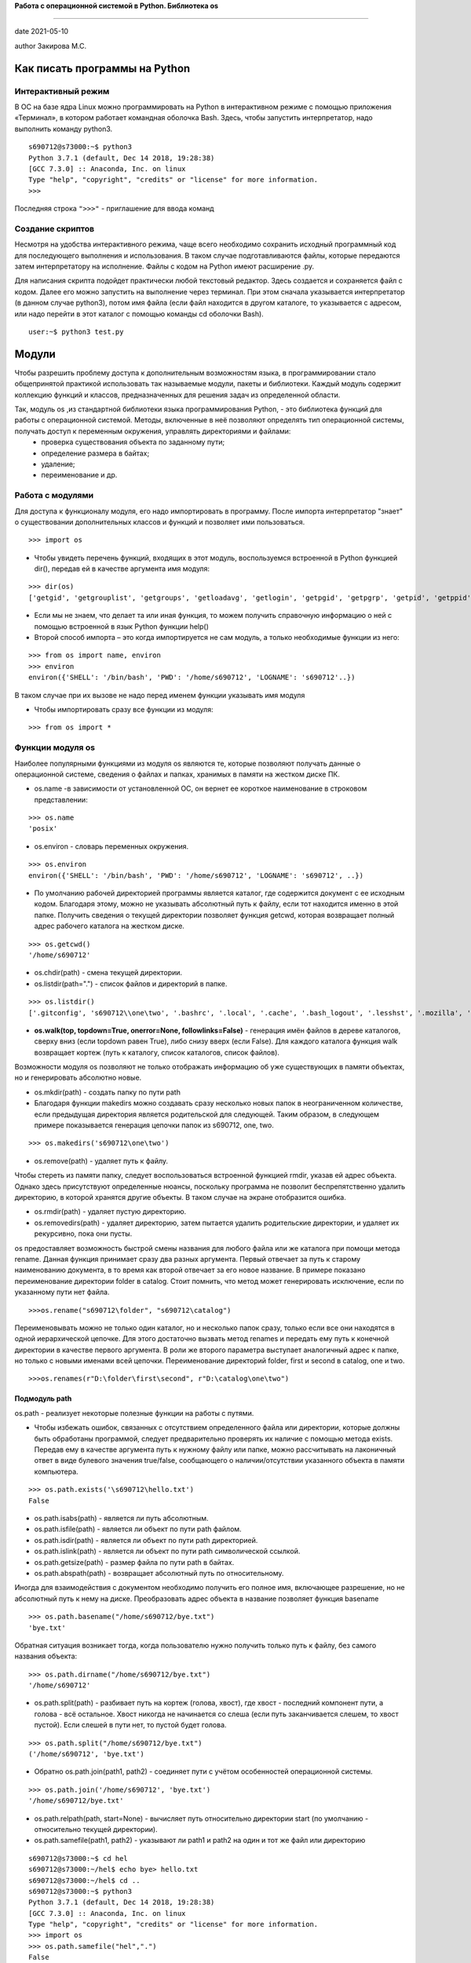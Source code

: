 **Работа с операционной системой в Python. Библиотека os**

#######################################################

date 2021-05-10
 
author Закирова М.С.

.. contents
 
Как писать программы на Python
=================================

Интерактивный режим
---------------------------
В ОС на базе ядра Linux можно программировать на Python в интерактивном режиме с помощью приложения «Терминал», в котором работает командная оболочка Bash. Здесь, чтобы запустить интерпретатор, надо выполнить команду python3.

::

    s690712@s73000:~$ python3
    Python 3.7.1 (default, Dec 14 2018, 19:28:38)
    [GCC 7.3.0] :: Anaconda, Inc. on linux
    Type "help", "copyright", "credits" or "license" for more information.
    >>>

Последняя строка ``">>>"`` - приглашение для ввода команд

Создание скриптов
------------------
Несмотря на удобства интерактивного режима, чаще всего необходимо сохранить исходный программный код для последующего выполнения и использования. В таком случае подготавливаются файлы, которые передаются затем интерпретатору на исполнение. 
Файлы с кодом на Python имеют расширение .py.

Для написания скрипта подойдет практически любой текстовый редактор. Здесь создается и сохраняется файл с кодом. Далее его можно запустить на выполнение через терминал. При этом сначала указывается интерпретатор (в данном случае python3), потом имя файла (если файл находится в другом каталоге, то указывается с адресом, или надо перейти в этот каталог с помощью команды cd оболочки Bash).
::

    user:~$ python3 test.py



Модули
==============
Чтобы разрешить проблему доступа к дополнительным возможностям языка, в программировании стало общепринятой практикой использовать так называемые модули, пакеты и библиотеки. Каждый модуль содержит коллекцию функций и классов, предназначенных для решения задач из определенной области.

Так, модуль os ,из стандартной библиотеки языка программирования Python, - это библиотека функций для работы с операционной системой. Методы, включенные в неё позволяют определять тип операционной системы, получать доступ к переменным окружения, управлять директориями и файлами:
    * проверка существования объекта по заданному пути;
    * определение размера в байтах;
    * удаление;
    * переименование и др.

Работа с модулями
------------------
Для доступа к функционалу модуля, его надо импортировать в программу. После импорта интерпретатор "знает" о существовании дополнительных классов и функций и позволяет ими пользоваться.
::

    >>> import os

* Чтобы увидеть перечень функций, входящих в этот модуль, воспользуемся встроенной в Python функцией dir(), передав ей в качестве аргумента имя модуля:

::

    >>> dir(os)
    ['getgid', 'getgrouplist', 'getgroups', 'getloadavg', 'getlogin', 'getpgid', 'getpgrp', 'getpid', 'getppid', 'getpriority', 'getresgid', 'getresuid', 'getsid', 'getuid', 'getxattr', 'initgroups', 'isatty',]



* Если мы не знаем, что делает та или иная функция, то можем получить справочную информацию о ней с помощью встроенной в язык Python функции help()

* Второй способ импорта – это когда импортируется не сам модуль, а только необходимые функции из него:

::

    >>> from os import name, environ
    >>> environ
    environ({'SHELL': '/bin/bash', 'PWD': '/home/s690712', 'LOGNAME': 's690712'..})
    
    
В таком случае при их вызове не надо перед именем функции указывать имя модуля

* Чтобы импортировать сразу все функции из модуля:

::

    >>> from os import *


Функции модуля os
-----------------
Наиболее популярными функциями из модуля os являются те, которые позволяют получать данные о операционной системе, сведения о файлах и папках, хранимых в памяти на жестком диске ПК.

* os.name -в зависимости от установленной ОС, он вернет ее короткое наименование в строковом представлении:

::

    >>> os.name
    'posix'

* os.environ - словарь переменных окружения.

::

    >>> os.environ
    environ({'SHELL': '/bin/bash', 'PWD': '/home/s690712', 'LOGNAME': 's690712', ..})

* По умолчанию рабочей директорией программы является каталог, где содержится документ с ее исходным кодом. Благодаря этому, можно не указывать абсолютный путь к файлу, если тот находится именно в этой папке. Получить сведения о текущей директории позволяет функция getcwd, которая возвращает полный адрес рабочего каталога на жестком диске. 

::

    >>> os.getcwd()
    '/home/s690712'

* os.chdir(path) - смена текущей директории.
* os.listdir(path=".") - список файлов и директорий в папке.

::

    >>> os.listdir()
    ['.gitconfig', 's690712\\one\two', '.bashrc', '.local', '.cache', '.bash_logout', '.lesshst', '.mozilla', '.python_history', 'cat.txt', 'newfail.txt', 'testgit', '.bash_history', '.swp', '.profile', '.config', 'bye.txt', '.git', '.viminfo']

* **os.walk(top, topdown=True, onerror=None, followlinks=False)** - генерация имён файлов в дереве каталогов, сверху вниз (если topdown равен True), либо снизу вверх (если False). Для каждого каталога функция walk возвращает кортеж (путь к каталогу, список каталогов, список файлов).


Возможности модуля os позволяют не только отображать информацию об уже существующих в памяти объектах, но и генерировать абсолютно новые.

* os.mkdir(path) -  создать папку по пути path 
* Благодаря функции makedirs можно создавать сразу несколько новых папок в неограниченном количестве, если предыдущая директория является родительской для следующей. Таким образом, в следующем примере показывается генерация цепочки папок из s690712, one, two.

::

    >>> os.makedirs('s690712\one\two')

* os.remove(path) - удаляет путь к файлу.

Чтобы стереть из памяти папку, следует воспользоваться встроенной функцией rmdir, указав ей адрес объекта. Однако здесь присутствуют определенные нюансы, поскольку программа не позволит беспрепятственно удалить директорию, в которой хранятся другие объекты. В таком случае на экране отобразится ошибка.

* os.rmdir(path) - удаляет пустую директорию.
* os.removedirs(path) - удаляет директорию, затем пытается удалить родительские директории, и удаляет их рекурсивно, пока они пусты.


os предоставляет возможность быстрой смены названия для любого файла или же каталога при помощи метода rename. Данная функция принимает сразу два разных аргумента. Первый отвечает за путь к старому наименованию документа, в то время как второй отвечает за его новое название. В примере показано переименование директории folder в catalog. Стоит помнить, что метод может генерировать исключение, если по указанному пути нет файла.
::

    >>>os.rename("s690712\folder", "s690712\catalog")


Переименовывать можно не только один каталог, но и несколько папок сразу, только если все они находятся в одной иерархической цепочке. Для этого достаточно вызвать метод renames и передать ему путь к конечной директории в качестве первого аргумента. В роли же второго параметра выступает аналогичный адрес к папке, но только с новыми именами всей цепочки.  Переименование директорий folder, first и second в catalog, one и two.

::
   
    >>>os.renames(r"D:\folder\first\second", r"D:\catalog\one\two")


Подмодуль path
~~~~~~~~~~~~~~~~~~~
os.path - реализует некоторые полезные функции на работы с путями.

* Чтобы избежать ошибок, связанных с отсутствием определенного файла или директории, которые должны быть обработаны программой, следует предварительно проверять их наличие с помощью метода exists. Передав ему в качестве аргумента путь к нужному файлу или папке, можно рассчитывать на лаконичный ответ в виде булевого значения true/false, сообщающего о наличии/отсутствии указанного объекта в памяти компьютера.

::

    >>> os.path.exists('\s690712\hello.txt')
    False

* os.path.isabs(path) - является ли путь абсолютным.

* os.path.isfile(path) - является ли объект по пути path файлом.

* os.path.isdir(path) -  является ли объект по пути path директорией.

* os.path.islink(path) - является ли объект по пути path символической ссылкой.
* os.path.getsize(path) - размер файла по пути path в байтах.
* os.path.abspath(path) - возвращает абсолютный путь по относительному.

Иногда для взаимодействия с документом необходимо получить его полное имя, включающее разрешение, но не абсолютный путь к нему на диске. Преобразовать адрес объекта в название позволяет функция basename
::

    >>> os.path.basename("/home/s690712/bye.txt")
    'bye.txt'
    
Обратная ситуация возникает тогда, когда пользователю нужно получить только путь к файлу, без самого названия объекта:

::

    >>> os.path.dirname("/home/s690712/bye.txt")
    '/home/s690712'
    
* os.path.split(path) - разбивает путь на кортеж (голова, хвост), где хвост - последний компонент пути, а голова - всё остальное. Хвост никогда не начинается со слеша (если путь заканчивается слешем, то хвост пустой). Если слешей в пути нет, то пустой будет голова.

::

    >>> os.path.split("/home/s690712/bye.txt")
    ('/home/s690712', 'bye.txt')

* Обратно os.path.join(path1, path2) - соединяет пути с учётом особенностей операционной системы.

::

    >>> os.path.join('/home/s690712', 'bye.txt')
    '/home/s690712/bye.txt'

* os.path.relpath(path, start=None) - вычисляет путь относительно директории start (по умолчанию - относительно текущей директории).

* os.path.samefile(path1, path2) - указывают ли path1 и path2 на один и тот же файл или директорию

::

    s690712@s73000:~$ cd hel
    s690712@s73000:~/hel$ echo bye> hello.txt
    s690712@s73000:~/hel$ cd ..
    s690712@s73000:~$ python3
    Python 3.7.1 (default, Dec 14 2018, 19:28:38)
    [GCC 7.3.0] :: Anaconda, Inc. on linux
    Type "help", "copyright", "credits" or "license" for more information.
    >>> import os
    >>> os.path.samefile("hel",".")
    False

Создание собственного модуля
===============================
Когда интерпретатор Питона встречает команду импорта, то просматривает на наличие файла-модуля определенные каталоги. Их перечень можно увидеть по содержимому sys.path:

::

    >>> import sys
    >>> sys.path
    ['', '/home/s690712/lib/python37.zip', '/lib/python3.7', '/lib/python3.7/lib-dynload', '/lib/python3.7/site-packages', '//lib/python3.7/site-packages']

Это список адресов в Linux. Первый элемент – пустая строка, что обозначает текущий каталог, то есть то место, где сохранена сама программа, импортирующая модуль. Если вы сохраните файл-модуль и файл-программу в одном каталоге, то интерпретатор без труда найдет модуль.

В качестве тренировки создадим модуль с функциями для вычисления площадей прямоугольника, треугольника и круга, поместим его в отдельный файл square.py, a сам файл потом передадим в sys.path:

::

    s690712@s73000:~$ vim square.py
    -
    #! python3
    from math import pi, pow
     
    def rectangle(a, b):
        return round(a * b, 2)
     
    def triangle(a, h):
        return round(0.5 * a * h, 2)
     
    def circle(r):
        return round(pi * pow(r, 2), 2) 

Исполняемая программа count будет считать площадь круга по переданному ей значению радиуса. Ее код включает инструкцию импорта circle из модуля square.

::

    s690712@s73000:~$ vim count.py
    -
    #! python3
    from square import circle
    print(circle(int(input())))
    -
    s690712@s73000:~$ python3
    Python 3.7.1 (default, Dec 14 2018, 19:28:38)
    [GCC 7.3.0] :: Anaconda, Inc. on linux
    Type "help", "copyright", "credits" or "license" for more information.
    >>> import sys
    >>> sys.path.insert(0,'/home/s690712/square.py')
    >>>
    [1]+  Остановлен    python3
    s690712@s73000:~$ python3 count.py
    3
    28.27

   
